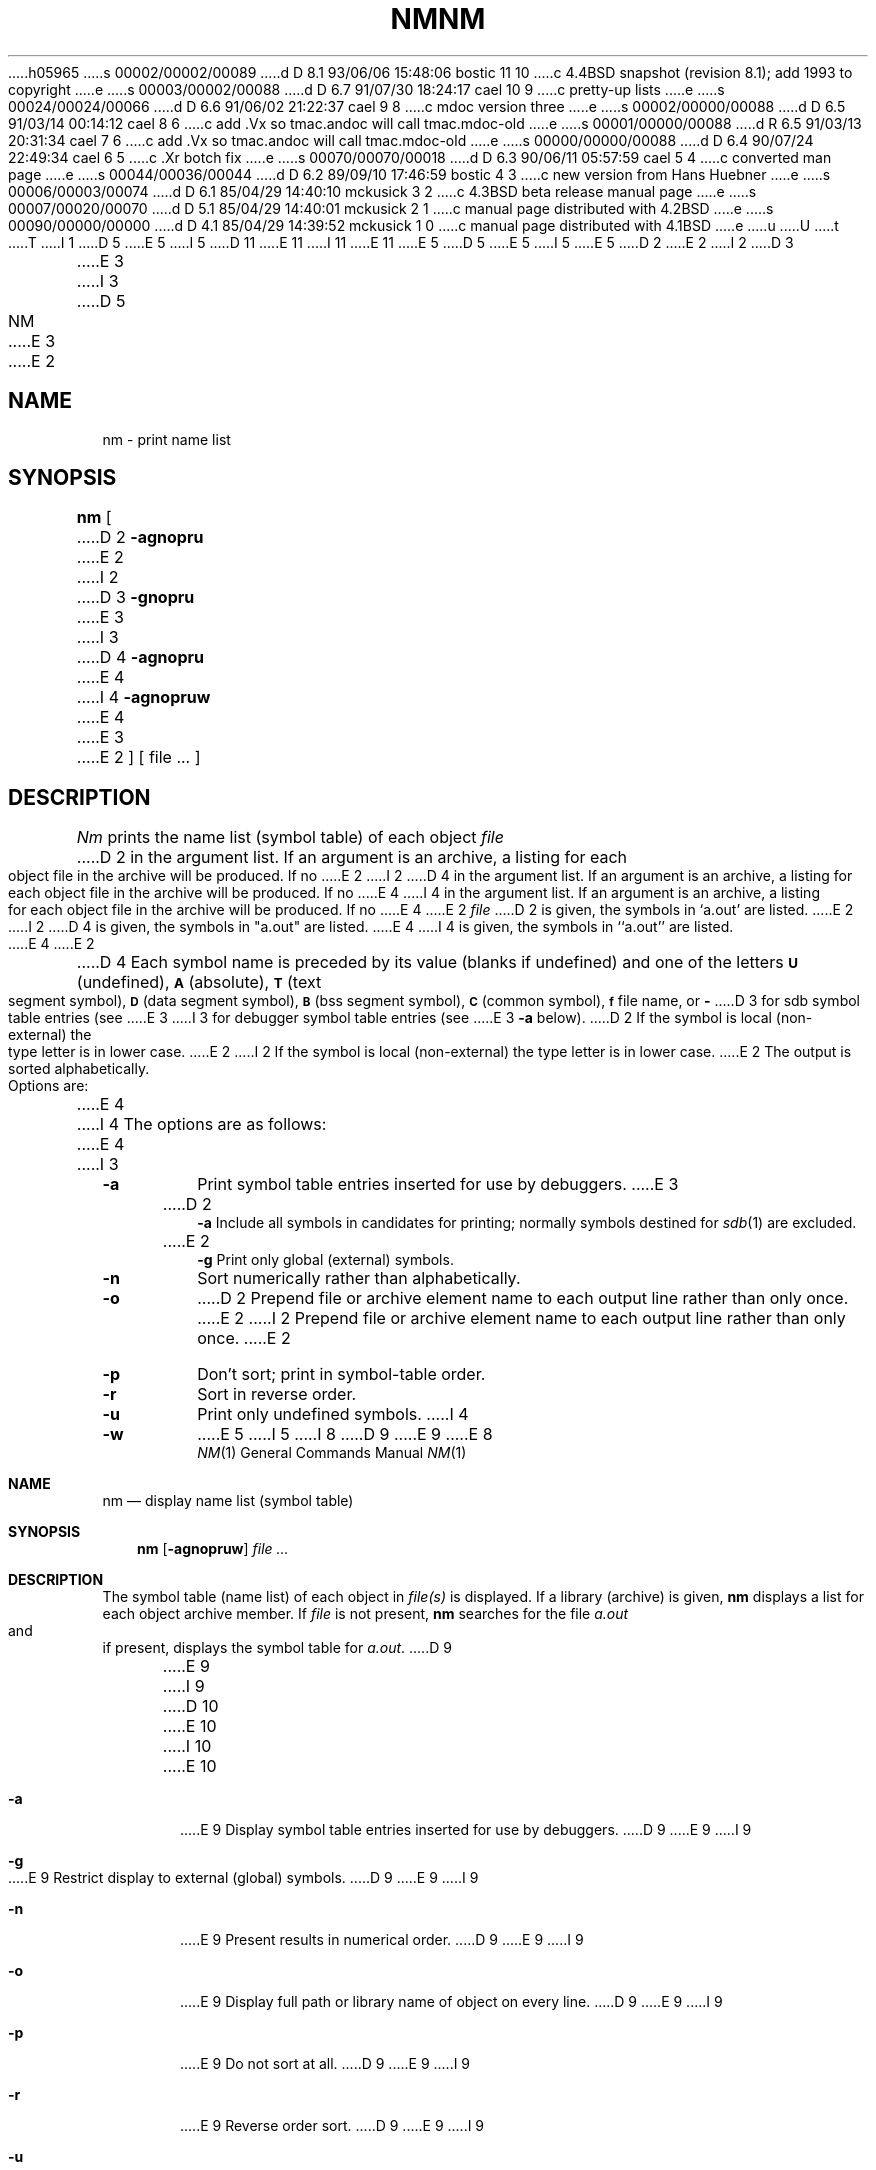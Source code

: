 h05965
s 00002/00002/00089
d D 8.1 93/06/06 15:48:06 bostic 11 10
c 4.4BSD snapshot (revision 8.1); add 1993 to copyright
e
s 00003/00002/00088
d D 6.7 91/07/30 18:24:17 cael 10 9
c pretty-up lists
e
s 00024/00024/00066
d D 6.6 91/06/02 21:22:37 cael 9 8
c mdoc version three
e
s 00002/00000/00088
d D 6.5 91/03/14 00:14:12 cael 8 6
c add .Vx so tmac.andoc will call tmac.mdoc-old
e
s 00001/00000/00088
d R 6.5 91/03/13 20:31:34 cael 7 6
c add .Vx so tmac.andoc will call tmac.mdoc-old
e
s 00000/00000/00088
d D 6.4 90/07/24 22:49:34 cael 6 5
c .Xr botch fix
e
s 00070/00070/00018
d D 6.3 90/06/11 05:57:59 cael 5 4
c converted man page
e
s 00044/00036/00044
d D 6.2 89/09/10 17:46:59 bostic 4 3
c new version from Hans Huebner
e
s 00006/00003/00074
d D 6.1 85/04/29 14:40:10 mckusick 3 2
c 4.3BSD beta release manual page
e
s 00007/00020/00070
d D 5.1 85/04/29 14:40:01 mckusick 2 1
c manual page distributed with 4.2BSD
e
s 00090/00000/00000
d D 4.1 85/04/29 14:39:52 mckusick 1 0
c manual page distributed with 4.1BSD
e
u
U
t
T
I 1
D 5
.\" Copyright (c) 1980 Regents of the University of California.
.\" All rights reserved.  The Berkeley software License Agreement
.\" specifies the terms and conditions for redistribution.
E 5
I 5
D 11
.\" Copyright (c) 1980, 1990 The Regents of the University of California.
.\" All rights reserved.
E 11
I 11
.\" Copyright (c) 1980, 1990, 1993
.\"	The Regents of the University of California.  All rights reserved.
E 11
E 5
.\"
D 5
.\"	%W% (Berkeley) %G%
E 5
I 5
.\" %sccs.include.redist.man%
E 5
.\"
D 2
.TH NM 1 
E 2
I 2
D 3
.TH NM 1 "7 February 1983"
E 3
I 3
D 5
.TH NM 1 "%Q%"
E 3
E 2
.UC 4
.SH NAME
nm \- print name list
.SH SYNOPSIS
.B nm
[
D 2
.B \-agnopru
E 2
I 2
D 3
.B \-gnopru
E 3
I 3
D 4
.B \-agnopru
E 4
I 4
.B \-agnopruw
E 4
E 3
E 2
]
[ file ... ]
.SH DESCRIPTION
.I Nm
prints the name list (symbol table) of each object
.I file
D 2
in the argument list.
If an argument
is an archive, a listing for each object
file in the archive will be produced.
If no
E 2
I 2
D 4
in the argument list.  If an argument is an archive, a listing for each object
file in the archive will be produced.  If no
E 4
I 4
in the argument list.
If an argument is an archive, a listing for each object file in the
archive will be produced.
If no
E 4
E 2
.I file
D 2
is given, the symbols in
`a.out'
are listed.
E 2
I 2
D 4
is given, the symbols in "a.out" are listed.
E 4
I 4
is given, the symbols in ``a.out'' are listed.
E 4
E 2
.PP
D 4
Each symbol name is preceded by its value (blanks if undefined)
and one of the letters
.SM
.B U
(undefined),
.SM
.B A
(absolute),
.SM
.B  T
(text segment symbol),
.SM
.B D
(data segment symbol),
.SM
.B B
(bss segment symbol),
.SM
.B C
(common symbol),
.SM
.B f
file name,
or
.B \-
D 3
for sdb symbol table entries (see
E 3
I 3
for debugger symbol table entries (see
E 3
.B \-a
below).
D 2
If the symbol is local (non-external) the type letter is in
lower case.
E 2
I 2
If the symbol is local (non-external) the type letter is in lower case.
E 2
The output is sorted alphabetically.
.PP
Options are:
E 4
I 4
The options are as follows:
E 4
I 3
.TP
.B  \-a
Print symbol table entries inserted for use by debuggers.
E 3
.TP
D 2
.B \-a
Include all symbols in candidates for printing; normally
symbols destined for
.IR sdb (1)
are excluded.
.TP
E 2
.B  \-g
Print only global (external) symbols.
.TP
.B \-n
Sort numerically rather than alphabetically.
.TP
.B  \-o
D 2
Prepend file or archive element name to each
output line rather than only once.
E 2
I 2
Prepend file or archive element name to each output line rather than only once.
E 2
.TP
.B  \-p
Don't sort; print in symbol-table order.
.TP
.B  \-r
Sort in reverse order.
.TP
.B  \-u
Print only undefined symbols.
I 4
.TP
.B  \-w
E 5
I 5
.\"     %W% (Berkeley) %G%
.\"
I 8
D 9
.Vx
.Vx
E 9
E 8
.Dd %Q%
.Dt NM 1
.Os BSD 4
.Sh NAME
.Nm nm
.Nd display name list (symbol table)
.Sh SYNOPSIS
.Nm nm
.Op Fl agnopruw
.Ar
.Sh DESCRIPTION
The symbol table (name list) of each object in
.Ar file(s)
is displayed.
If a library (archive) is given,
.Nm 
displays a list for each
object archive member.
If
.Ar file
is not present,
.Nm
searches for the file
.Pa a.out
and if present, displays the symbol
table for
.Pa a.out .
D 9
.Pp
.Tp Fl a
E 9
I 9
D 10
.Bl -tag -width Fl
E 10
I 10
.Bl -tag -width flag
E 10
.It Fl a
E 9
Display symbol table entries inserted for use by debuggers.
D 9
.Tp Fl g
E 9
I 9
.It Fl g
E 9
Restrict display to external (global) symbols.
D 9
.Tp Fl n
E 9
I 9
.It Fl n
E 9
Present results in numerical order.
D 9
.Tp Fl o
E 9
I 9
.It Fl o
E 9
Display full path or library name of object on every line.
D 9
.Tp Fl p
E 9
I 9
.It Fl p
E 9
Do not sort at all.
D 9
.Tp Fl r
E 9
I 9
.It Fl r
E 9
Reverse order sort.
D 9
.Tp Fl u
E 9
I 9
.It Fl u
E 9
Display undefined symbols only.
D 9
.Tp Fl w
E 9
I 9
.It Fl w
E 9
E 5
Warn about non-object archive members.
Normally, nm will silently ignore all archive members which are not
object files.
D 5
.PP
E 5
I 5
D 9
.Tp
E 9
I 9
.El
E 9
.Pp
E 5
Each symbol name is preceded by its value (a blank field if the symbol
is undefined) and one of the following letters:
D 5
.TP
.B \-
E 5
I 5
D 9
.Tw Ds
.Tp Fl
E 9
I 9
D 10
.Bl -tag -width Ds -compact
E 10
I 10
.Pp
.Bl -tag -width Ds -compact -offset indent
E 10
.It Fl
E 9
E 5
debugger symbol table entries (see the
D 5
.B \-a
E 5
I 5
.Fl a
E 5
option).
D 5
.TP
.B A
E 5
I 5
D 9
.Tp Li A
E 9
I 9
.It Li A
E 9
E 5
absolute
D 5
.TP
.B B
E 5
I 5
D 9
.Tp Li B
E 9
I 9
.It Li B
E 9
E 5
bss segment symbol
D 5
.TP
.B C
E 5
I 5
D 9
.Tp Li C
E 9
I 9
.It Li C
E 9
E 5
common symbol
D 5
.TP
.B D
E 5
I 5
D 9
.Tp Li D
E 9
I 9
.It Li D
E 9
E 5
data segment symbol
D 5
.TP
.B f
E 5
I 5
D 9
.Tp Li f
E 9
I 9
.It Li f
E 9
E 5
file name
D 5
.TP
.B T
E 5
I 5
D 9
.Tp Li T
E 9
I 9
.It Li T
E 9
E 5
text segment symbol
D 5
.TP
.B U
E 5
I 5
D 9
.Tp Li U
E 9
I 9
.It Li U
E 9
E 5
undefined
D 5
.PP
E 5
I 5
D 9
.Tp
E 9
I 9
.El
E 9
.Pp
E 5
If the symbol is local (non-external) the type letter is in lower case.
The output is sorted alphabetically.
E 4
D 5
.SH SEE ALSO
ar(1), ar(5), a.out(5), stab(5)
E 5
I 5
.Sh SEE ALSO
.Xr ar 1 ,
.Xr ar 5 ,
.Xr a.out 5 ,
.Xr stab 5
.Sh HISTORY
D 9
.Nm Nm
appeared in Version 6 AT&T UNIX.
E 9
I 9
An
.Nm nm
command appeared in
.At v6 .
E 9
E 5
E 1
